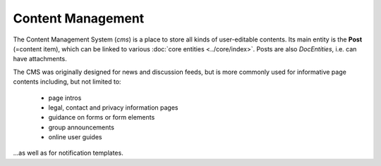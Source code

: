 Content Management
==================

The Content Management System (*cms*) is a place to store all kinds of
user-editable contents. Its main entity is the **Post** (=content item),
which can be linked to various :doc:`core entities <../core/index>`.
Posts are also *DocEntities*, i.e. can have attachments.

.. image:: er_cms.png

The CMS was originally designed for news and discussion feeds, but is
more commonly used for informative page contents including, but not
limited to:

   - page intros
   - legal, contact and privacy information pages
   - guidance on forms or form elements
   - group announcements
   - online user guides

...as well as for notification templates.

